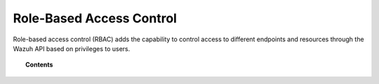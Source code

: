 .. Copyright (C) 2021 Wazuh, Inc.

.. meta::
  :description: Learn more about the Wazuh role-based access control (RBAC) in this section of our documentation. Check out how it works, the configuration, and more. 
  
.. _api_rbac:

Role-Based Access Control
=========================

.. versionadded:: 4.0.0

Role-based access control (RBAC) adds the capability to control access to different endpoints and resources through the Wazuh API based on privileges to users.

.. topic:: Contents

    .. toctree::
        :maxdepth: 2

        how-it-works
        configuration
        auth-context
        reference
